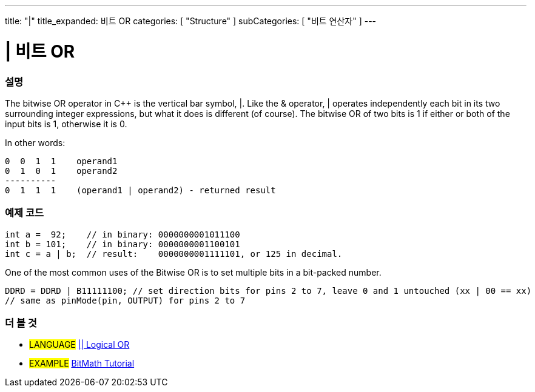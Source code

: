 ---
title: "|"
title_expanded: 비트 OR
categories: [ "Structure" ]
subCategories: [ "비트 연산자" ]
---





= | 비트 OR


// OVERVIEW SECTION STARTS
[#overview]
--

[float]
=== 설명
The bitwise OR operator in C++ is the vertical bar symbol, |. Like the & operator, | operates independently each bit in its two surrounding integer expressions, but what it does is different (of course). The bitwise OR of two bits is 1 if either or both of the input bits is 1, otherwise it is 0.
[%hardbreaks]

In other words:

    0  0  1  1    operand1
    0  1  0  1    operand2
    ----------
    0  1  1  1    (operand1 | operand2) - returned result
[%hardbreaks]

--
// OVERVIEW SECTION ENDS



// HOW TO USE SECTION STARTS
[#howtouse]
--

[float]
=== 예제 코드

[source,arduino]
----
int a =  92;    // in binary: 0000000001011100
int b = 101;    // in binary: 0000000001100101
int c = a | b;  // result:    0000000001111101, or 125 in decimal.
----
[%hardbreaks]

One of the most common uses of the Bitwise OR is to set multiple bits in a bit-packed number.

[source,arduino]
----
DDRD = DDRD | B11111100; // set direction bits for pins 2 to 7, leave 0 and 1 untouched (xx | 00 == xx)
// same as pinMode(pin, OUTPUT) for pins 2 to 7
----

--
// HOW TO USE SECTION ENDS


// SEE ALSO SECTION
[#see_also]
--

[float]
=== 더 볼 것


[role="language"]
* #LANGUAGE# link:../../boolean-operators/logicalor[|| Logical OR]

[role="example"]
* #EXAMPLE# https://www.arduino.cc/playground/Code/BitMath[BitMath Tutorial^]

--
// SEE ALSO SECTION ENDS
